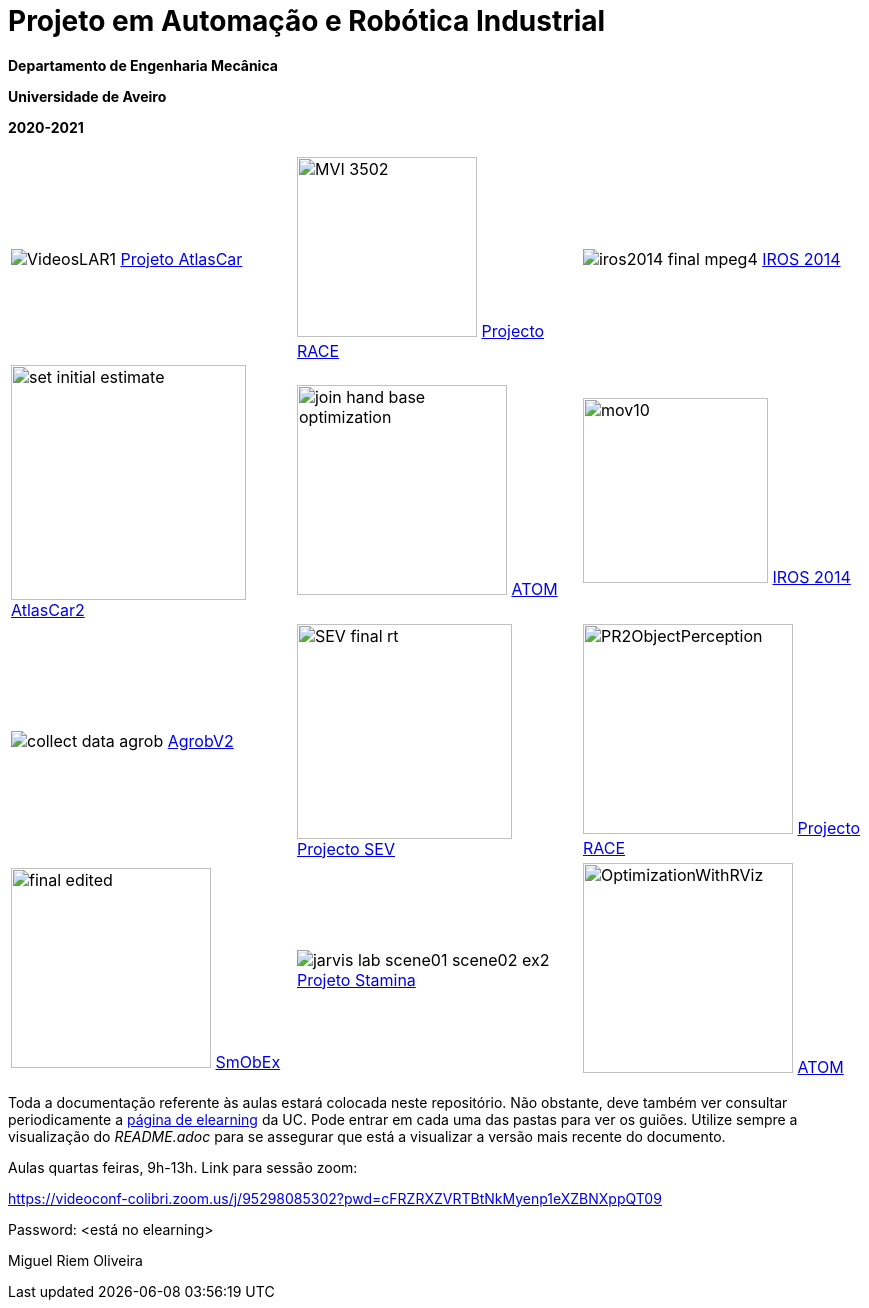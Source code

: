 # Projeto em Automação e Robótica Industrial

**Departamento de Engenharia Mecânica**

**Universidade de Aveiro**

**2020-2021**

//image::docs/intro_image.png[]


[cols="^.^,^.^,^.^", options="header"]
|===
| | |

|image:docs/VideosLAR1.gif[] https://github.com/lardemua/atlascar2[Projeto AtlasCar]
|image:docs/MVI_3502.gif[width=180]   https://www.project-race.eu/[Projecto RACE]
|image:docs/iros2014_final_mpeg4.gif[] https://www.iros2020.org/[IROS 2014]

|image:docs/set_initial_estimate.gif[width=235] https://github.com/lardemua/atlascar2[AtlasCar2]
|image:docs/join_hand_base_optimization.gif[width=210] https://github.com/lardemua/atom[ATOM]
|image:docs/mov10.gif[width=185] https://www.iros2020.org/[IROS 2014]

|image:docs/collect_data_agrob.gif[] https://www.researchgate.net/publication/335773466_Parallelization_of_a_Vine_Trunk_Detection_Algorithm_For_a_Real_Time_Robot_Localization_System/figures?lo=1[AgrobV2]
|image:docs/SEV_final_rt.gif[width=215] https://github.com/miguelriemoliveira/RustBot[Projecto SEV]
|image:docs/PR2ObjectPerception.gif[width=210] https://www.project-race.eu/[Projecto RACE]

|image:docs/final_edited.gif[width=200] https://github.com/lardemua/SmObEx[SmObEx]
|image:docs/jarvis_lab_scene01-scene02-ex2.gif[] https://criis.inesctec.pt/index.php/criis-projects/stamina/[Projeto Stamina]
|image:docs/OptimizationWithRViz.gif[width=210] https://github.com/lardemua/atom[ATOM]
|===

Toda a documentação referente às aulas estará colocada neste repositório. Não obstante, deve também ver consultar periodicamente a https://elearning.ua.pt/course/view.php?id=2011[página de elearning] da UC.
Pode entrar em cada uma das pastas para ver os guiões. Utilize sempre a visualização
do _README.adoc_ para se assegurar que está a visualizar a versão mais recente do documento.

Aulas quartas feiras, 9h-13h.
Link para sessão zoom:

https://videoconf-colibri.zoom.us/j/95298085302?pwd=cFRZRXZVRTBtNkMyenp1eXZBNXppQT09

Password: <está no elearning>

Miguel Riem Oliveira

